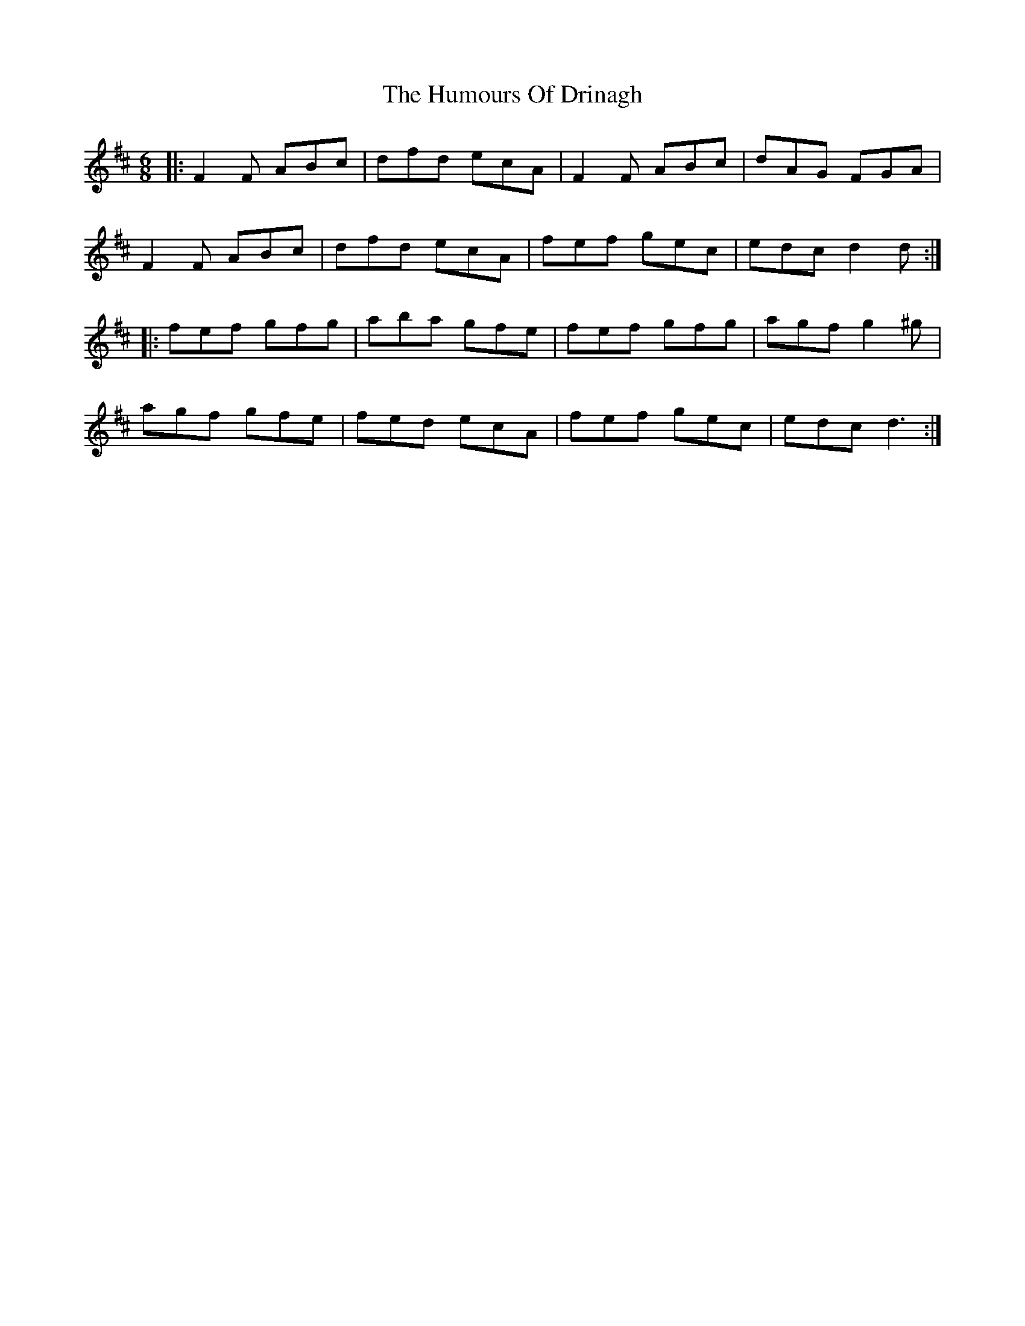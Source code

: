 X: 18160
T: Humours Of Drinagh, The
R: jig
M: 6/8
K: Dmajor
|:F2F ABc|dfd ecA|F2F ABc|dAG FGA|
F2F ABc|dfd ecA|fef gec|edc d2d:|
|:fef gfg|aba gfe|fef gfg|agf g2^g|
agf gfe|fed ecA|fef gec|edc d3:|

